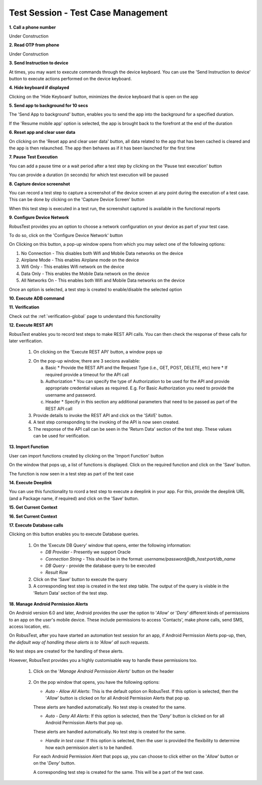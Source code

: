 .. _test-session-testcase-management:

Test Session - Test Case Management
===================================

**1. Call a phone number**

Under Construction

**2. Read OTP from phone**

Under Construction

**3. Send Instruction to device**

At times, you may want to execute commands through the device keyboard. You can use the 'Send Instruction to device' button to execute actions performed on the device keyboard.

.. image:: _static/sendinstructiontodevice.png


**4. Hide keyboard if displayed**

Clicking on the 'Hide Keyboard' button, minimizes the device keyboard that is open on the app

.. image:: _static/hidekeyboard.png

.. image:: _static/hidekeyboard1.png

.. image:: _static/hidekeyboard2.png


**5. Send app to background for 10 secs**

The 'Send App to background' button, enables you to send the app into the background for a specified duration. 

.. image:: _static/sendapptobackground1.png

If the 'Resume mobile app' option is selected, the app is brought back to the forefront at the end of the duration

.. image:: _static/sendapptobackground2.png

**6. Reset app and clear user data**

On clicking on the 'Reset app and clear user data' button, all data related to the app that has been cached is cleared and the app is then relaunched. The app then behaves as if it has been launched for the first time

.. image:: _static/resetappandcleardata.png


**7. Pause Test Execution**

You can add a pause time or a wait period after a test step by clicking on the 'Pause test execution' button

.. image:: _static/pausetestexecution1.png

You can provide a duration (in seconds) for which test execution will be paused

.. image:: _static/pausetestexecution2.png

.. image:: _static/pausetestexecution3.png


**8. Capture device screenshot**

You can record a test step to capture a screenshot of the device screen at any point during the execution of a test case. This can be done by clicking on the 'Capture Device Screen' button

.. image:: _static/capturedevicescreen1.png

When this test step is executed in a test run, the screenshot captured is available in the functional reports


**9. Configure Device Network**


RobusTest provides you an option to choose a network configuration on your device as part of your test case.

To do so, click on the 'Configure Device Network' button

.. image:: _static/configuredevicenetwork1.png

On Clicking on this button, a pop-up window opens from which you may select one of the following options:

1. No Connection    - This disables both Wifi and Mobile Data networks on the device
2. Airplane Mode    - This enables Airplane mode on the device
3. Wifi Only        - This enables Wifi network on the device
4. Data Only        - This enables the Mobile Data network on the device
5. All Networks On  - This enables both Wifi and Mobile Data networks on the device

.. image:: _static/configuredevicenetwork2.png

Once an option is selected, a test step is created to enable/disable the selected option

**10. Execute ADB command**

**11. Verification**

Check out the :ref:`verification-global` page to understand this functionality

**12. Execute REST API**

RobusTest enables you to record test steps to make REST API calls. You can then check the response of these calls for later verification.

  1. On clicking on the 'Execute REST API' button, a window pops up

  .. image:: _static/executerestapi.png

  2. On the pop-up window, there are 3 secions available:

     a. Basic
        * Provide the REST API and the Request Type (i.e., GET, POST, DELETE, etc) here
        * If required provide a timeout for the API call
     b. Authorization
        * You can specify the type of Authorization to be used for the API and provide appropriate credential values as required. E.g. For Basic Authorization you need to provide the username and password.
     c. Header
        * Specify in this section any additional parameters that need to be passed as part of the REST API call

  3. Provide details to invoke the REST API and click on the 'SAVE' button.

  4. A test step corresponding to the invoking of the API is now seen created.

  5. The response of the API call can be seen in the 'Return Data' section of the test step. These values can be used for verification.

**13. Import Function**

User can import functions created by clicking on the 'Import Function' button

.. image:: _static/importfunction1.png


On the window that pops up, a list of functions is displayed. Click on the required function and click on the 'Save' button.

.. image:: _static/importfunction2.png

The function is now seen in a test step as part of the test case
 
.. image:: _static/importfunction3.png


**14. Execute Deeplink**

You can use this functionality to rcord a test step to execute a deeplink in your app. For this, provide the deeplink URL (and a Package name, if required) and click on the 'Save' button.

**15. Get Current Context**

**16. Set Current Context**

**17. Execute Database calls**

Clicking on this button enables you to execute Database queries.

   .. image:: _static/executedbquery.png

  1. On the 'Execute DB Query' window that opens, enter the following information:
     
     * *DB Provider* - Presently we support Oracle

     * *Connection String* - This should be in the format: *username/password@db_host:port/db_name* 

     * *DB Query* - provide the database query to be executed

     * *Result Row*

  2. Click on the 'Save' button to execute the query

  3. A corresponding test step is created in the test step table. The output of the query is viisble in the 'Return Data' section of the test step.


**18. Manage Android Permission Alerts**

On Android version 6.0 and later, Android provides the user the option to '*Allow*' or '*Deny*' different kinds of permissions to an app on the user's mobile device. These include permissions to access 'Contacts', make phone calls, send SMS, access location, etc.

On RobusTest, after you have started an automation test session for an app, if Android Permission Alerts pop-up, then, *the default way of handling these alerts is to 'Allow' all such requests*. 

No test steps are created for the handling of these alerts.

However, RobusTest provides you a highly customisable way to handle these permissions too.

  1. Click on the '*Manage Android Permission Alerts*' button on the header

    .. image:: _static/managepermissionalerts.png

  2. On the pop window that opens, you have the following options:

     * *Auto - Allow All Alerts*: This is the default option on RobusTest. If this option is selected, then the '*Allow*' button is clicked on for all Android Permission Alerts that pop up. 

     These alerts are handled automatically. No test step is created for the same.

     * *Auto - Deny All Alerts*: If this option is selected, then the '*Deny*' button is clicked on for all Android Permission Alerts that pop up. 

     These alerts are handled automatically. No test step is created for the same.

     * *Handle in test case*: If this option is selected, then the user is provided the flexibility to determine how each permission alert is to be handled. 

     For each Android Permission Alert that pops up, you can choose to click either on the '*Allow*' button or on the '*Deny*' button. 

     A corresponding test step is created for the same. This will be a part of the test case.